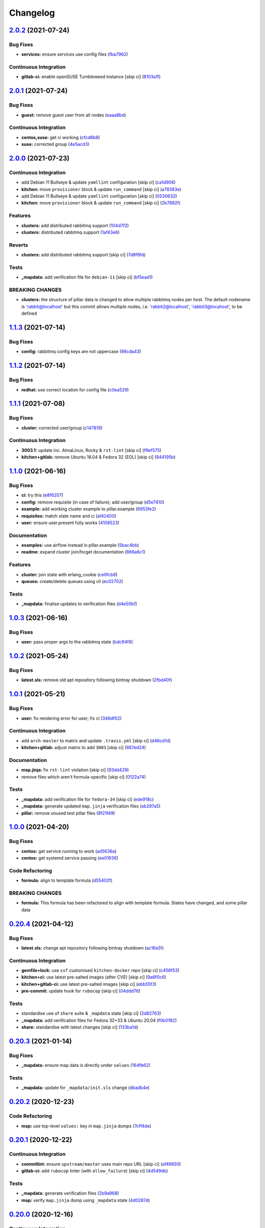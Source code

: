 
Changelog
=========

`2.0.2 <https://github.com/saltstack-formulas/rabbitmq-formula/compare/v2.0.1...v2.0.2>`_ (2021-07-24)
----------------------------------------------------------------------------------------------------------

Bug Fixes
^^^^^^^^^


* **services:** ensure services use config files (\ `fba7962 <https://github.com/saltstack-formulas/rabbitmq-formula/commit/fba79628a6ed365ec9d930db7873de6816d4ef24>`_\ )

Continuous Integration
^^^^^^^^^^^^^^^^^^^^^^


* **gitlab-ci:** enable openSUSE Tumbleweed instance [skip ci] (\ `8103a1f <https://github.com/saltstack-formulas/rabbitmq-formula/commit/8103a1f56f7c0a8a27529bbd67a5c92aa7a6b8f0>`_\ )

`2.0.1 <https://github.com/saltstack-formulas/rabbitmq-formula/compare/v2.0.0...v2.0.1>`_ (2021-07-24)
----------------------------------------------------------------------------------------------------------

Bug Fixes
^^^^^^^^^


* **guest:** remove guest user from all nodes (\ `eaaa8bd <https://github.com/saltstack-formulas/rabbitmq-formula/commit/eaaa8bdc531d63501a5705a549b00d9965ea6701>`_\ )

Continuous Integration
^^^^^^^^^^^^^^^^^^^^^^


* **centos,suse:** get ci working (\ `cfcd8b8 <https://github.com/saltstack-formulas/rabbitmq-formula/commit/cfcd8b86922d4e6b58284e5802fe6c3e79242ed2>`_\ )
* **suse:** corrected group (\ `4e5acd3 <https://github.com/saltstack-formulas/rabbitmq-formula/commit/4e5acd39f6cf413db45d7f82879279c6bdad56e5>`_\ )

`2.0.0 <https://github.com/saltstack-formulas/rabbitmq-formula/compare/v1.1.3...v2.0.0>`_ (2021-07-23)
----------------------------------------------------------------------------------------------------------

Continuous Integration
^^^^^^^^^^^^^^^^^^^^^^


* add Debian 11 Bullseye & update ``yamllint`` configuration [skip ci] (\ `ca1d906 <https://github.com/saltstack-formulas/rabbitmq-formula/commit/ca1d906fe42cb04fede0befcded759c6de6f0bf4>`_\ )
* **kitchen:** move ``provisioner`` block & update ``run_command`` [skip ci] (\ `a78383e <https://github.com/saltstack-formulas/rabbitmq-formula/commit/a78383e828b920cddca7d64122f94030bb453f69>`_\ )
* add Debian 11 Bullseye & update ``yamllint`` configuration [skip ci] (\ `0530632 <https://github.com/saltstack-formulas/rabbitmq-formula/commit/0530632b0c615268e81b495a899670f90833d1e0>`_\ )
* **kitchen:** move ``provisioner`` block & update ``run_command`` [skip ci] (\ `2b7892f <https://github.com/saltstack-formulas/rabbitmq-formula/commit/2b7892fe80e827cbf082b5e5f191d7fd69e4e7f1>`_\ )

Features
^^^^^^^^


* **clusters:** add distributed rabbitmq support (\ `104d7f2 <https://github.com/saltstack-formulas/rabbitmq-formula/commit/104d7f221cbeaac2d757abce597f27181e7a7c44>`_\ )
* **clusters:** distributed rabbitmq support (\ `1af43e6 <https://github.com/saltstack-formulas/rabbitmq-formula/commit/1af43e6e263615567db595203fc9eb6b059573eb>`_\ )

Reverts
^^^^^^^


* **clusters:** add distributed rabbitmq support [skip ci] (\ `7d8f8fd <https://github.com/saltstack-formulas/rabbitmq-formula/commit/7d8f8fddb402c27d7c97c52f6cbb648c9de128f6>`_\ )

Tests
^^^^^


* **_mapdata:** add verification file for ``debian-11`` [skip ci] (\ `bf5ead1 <https://github.com/saltstack-formulas/rabbitmq-formula/commit/bf5ead10986f1ecd02e7186fd4348c8f46b3b4db>`_\ )

BREAKING CHANGES
^^^^^^^^^^^^^^^^


* **clusters:** the structure of pillar data is changed to
  allow multiple rabbitmq nodes per host. The default nodename
  is 'rabbit@localhost' but this commit allows multiple nodes,
  i.e. 'rabbit2@localhost', 'rabbit3@locahost', to be defined

`1.1.3 <https://github.com/saltstack-formulas/rabbitmq-formula/compare/v1.1.2...v1.1.3>`_ (2021-07-14)
----------------------------------------------------------------------------------------------------------

Bug Fixes
^^^^^^^^^


* **config:** rabbitmq config keys are not uppercase (\ `98cda43 <https://github.com/saltstack-formulas/rabbitmq-formula/commit/98cda43e71335dd4400c48202fbf0b115e780b05>`_\ )

`1.1.2 <https://github.com/saltstack-formulas/rabbitmq-formula/compare/v1.1.1...v1.1.2>`_ (2021-07-14)
----------------------------------------------------------------------------------------------------------

Bug Fixes
^^^^^^^^^


* **redhat:** use correct location for config file (\ `c0ea529 <https://github.com/saltstack-formulas/rabbitmq-formula/commit/c0ea529473bf398f939bca1267fa94e8285ff5b0>`_\ )

`1.1.1 <https://github.com/saltstack-formulas/rabbitmq-formula/compare/v1.1.0...v1.1.1>`_ (2021-07-08)
----------------------------------------------------------------------------------------------------------

Bug Fixes
^^^^^^^^^


* **cluster:** corrected user/group (\ `c147819 <https://github.com/saltstack-formulas/rabbitmq-formula/commit/c147819446d66f71255bf8653f440a9d24610af5>`_\ )

Continuous Integration
^^^^^^^^^^^^^^^^^^^^^^


* **3003.1:** update inc. AlmaLinux, Rocky & ``rst-lint`` [skip ci] (\ `f9ef575 <https://github.com/saltstack-formulas/rabbitmq-formula/commit/f9ef57528d95865b5cad596c4292ba33c6e394c0>`_\ )
* **kitchen+gitlab:** remove Ubuntu 16.04 & Fedora 32 (EOL) [skip ci] (\ `844195b <https://github.com/saltstack-formulas/rabbitmq-formula/commit/844195b1d2775cd050b48ebef2b25d11b4674186>`_\ )

`1.1.0 <https://github.com/saltstack-formulas/rabbitmq-formula/compare/v1.0.3...v1.1.0>`_ (2021-06-16)
----------------------------------------------------------------------------------------------------------

Bug Fixes
^^^^^^^^^


* **ci:** try this (\ `e8f6207 <https://github.com/saltstack-formulas/rabbitmq-formula/commit/e8f6207fbbdb71b2edd65d6b4686476a991a7559>`_\ )
* **config:** remove requisite (in case of failure); add user/group (\ `d5e7410 <https://github.com/saltstack-formulas/rabbitmq-formula/commit/d5e7410068333ae292b7cc19b127fa82a88fe5ac>`_\ )
* **example:** add working cluster example to pillar.example (\ `6953fe2 <https://github.com/saltstack-formulas/rabbitmq-formula/commit/6953fe2154c7c2d9388e751238516a3270b16d72>`_\ )
* **requisites:** match state name and ci (\ `af42400 <https://github.com/saltstack-formulas/rabbitmq-formula/commit/af42400ff5bd70331fc5593bc2891bbdb2030e54>`_\ )
* **user:** ensure user.present fully works (\ `4108523 <https://github.com/saltstack-formulas/rabbitmq-formula/commit/41085231bfc20c923f46d0df1d093c486767089b>`_\ )

Documentation
^^^^^^^^^^^^^


* **examples:** use airflow instead in pillar.example (\ `5bac4bb <https://github.com/saltstack-formulas/rabbitmq-formula/commit/5bac4bb0234651339449a9443a0f128de70d056e>`_\ )
* **readme:** expand cluster join/forget documentation (\ `866a6c1 <https://github.com/saltstack-formulas/rabbitmq-formula/commit/866a6c135ad308d9094398482d80479016ae40d5>`_\ )

Features
^^^^^^^^


* **cluster:** join state with erlang_cookie (\ `ce0fcb8 <https://github.com/saltstack-formulas/rabbitmq-formula/commit/ce0fcb8482f7ea055f1c9c12c741d4b64dd085fb>`_\ )
* **queues:** create/delete queues using cli (\ `ec02702 <https://github.com/saltstack-formulas/rabbitmq-formula/commit/ec02702d27f04313ea25c0b133b0a61cf2cc78e4>`_\ )

Tests
^^^^^


* **_mapdata:** finalise updates to verification files (\ `d4e50b1 <https://github.com/saltstack-formulas/rabbitmq-formula/commit/d4e50b13d813fa11e9a5e7e1bf83a47c0ab44f8d>`_\ )

`1.0.3 <https://github.com/saltstack-formulas/rabbitmq-formula/compare/v1.0.2...v1.0.3>`_ (2021-06-16)
----------------------------------------------------------------------------------------------------------

Bug Fixes
^^^^^^^^^


* **user:** pass proper args to the rabbitmq state (\ `bdc94f6 <https://github.com/saltstack-formulas/rabbitmq-formula/commit/bdc94f6ecc08b72c0ecde60d4b3b4ed03258e5be>`_\ )

`1.0.2 <https://github.com/saltstack-formulas/rabbitmq-formula/compare/v1.0.1...v1.0.2>`_ (2021-05-24)
----------------------------------------------------------------------------------------------------------

Bug Fixes
^^^^^^^^^


* **latest.sls:** remove old apt repository following bintray shutdown (\ `2fbd40f <https://github.com/saltstack-formulas/rabbitmq-formula/commit/2fbd40f443ff96b0619b5256793d0d0f03a9d03a>`_\ )

`1.0.1 <https://github.com/saltstack-formulas/rabbitmq-formula/compare/v1.0.0...v1.0.1>`_ (2021-05-21)
----------------------------------------------------------------------------------------------------------

Bug Fixes
^^^^^^^^^


* **user:** fix rendering error for user; fix ci (\ `346df02 <https://github.com/saltstack-formulas/rabbitmq-formula/commit/346df024ce6a4afaf67f96ffd82021121de385ad>`_\ )

Continuous Integration
^^^^^^^^^^^^^^^^^^^^^^


* add ``arch-master`` to matrix and update ``.travis.yml`` [skip ci] (\ `d46cd1d <https://github.com/saltstack-formulas/rabbitmq-formula/commit/d46cd1d40a108caec3fb849c9db00e9501e4a84c>`_\ )
* **kitchen+gitlab:** adjust matrix to add ``3003`` [skip ci] (\ `887ed24 <https://github.com/saltstack-formulas/rabbitmq-formula/commit/887ed24bfce8a0638233280a9fcfaebfe06043aa>`_\ )

Documentation
^^^^^^^^^^^^^


* **map.jinja:** fix ``rst-lint`` violation [skip ci] (\ `93dd429 <https://github.com/saltstack-formulas/rabbitmq-formula/commit/93dd429e19ebbe28ea152c78c97428e4a9e2c17c>`_\ )
* remove files which aren't formula-specific [skip ci] (\ `0122a74 <https://github.com/saltstack-formulas/rabbitmq-formula/commit/0122a74653229c952665a497beac5b1bcc6634dc>`_\ )

Tests
^^^^^


* **_mapdata:** add verification file for ``fedora-34`` [skip ci] (\ `ede918c <https://github.com/saltstack-formulas/rabbitmq-formula/commit/ede918cd0bc0f19dc333395e1be4054e5c765968>`_\ )
* **_mapdata:** generate updated ``map.jinja`` verification files (\ `ab297a5 <https://github.com/saltstack-formulas/rabbitmq-formula/commit/ab297a569e292fe09d0086ebfef2d455e3d71bd7>`_\ )
* **pillar:** remove unused test pillar files (\ `8f21f49 <https://github.com/saltstack-formulas/rabbitmq-formula/commit/8f21f49488a11f8d7a5bb295b3db8aeb052c343f>`_\ )

`1.0.0 <https://github.com/saltstack-formulas/rabbitmq-formula/compare/v0.20.4...v1.0.0>`_ (2021-04-20)
-----------------------------------------------------------------------------------------------------------

Bug Fixes
^^^^^^^^^


* **centos:** get service running to work (\ `ad5636a <https://github.com/saltstack-formulas/rabbitmq-formula/commit/ad5636ad17447b84b28e3d4fd4fb7145da83052b>`_\ )
* **centos:** get systemd service passing (\ `ee01836 <https://github.com/saltstack-formulas/rabbitmq-formula/commit/ee0183684e5a36846d59e7880e48ddf27d8476c3>`_\ )

Code Refactoring
^^^^^^^^^^^^^^^^


* **formula:** align to template formula (\ `d55402f <https://github.com/saltstack-formulas/rabbitmq-formula/commit/d55402f0b87889b9a47bd289148232de106302a4>`_\ )

BREAKING CHANGES
^^^^^^^^^^^^^^^^


* **formula:** This formula has been refactored to align with
  template formula. States have changed, and some pillar data

`0.20.4 <https://github.com/saltstack-formulas/rabbitmq-formula/compare/v0.20.3...v0.20.4>`_ (2021-04-12)
-------------------------------------------------------------------------------------------------------------

Bug Fixes
^^^^^^^^^


* **latest.sls:** change apt repository following bintray shutdown (\ `ac16a5f <https://github.com/saltstack-formulas/rabbitmq-formula/commit/ac16a5f3e08f539d944ea5ecf3de523a5c796301>`_\ )

Continuous Integration
^^^^^^^^^^^^^^^^^^^^^^


* **gemfile+lock:** use ``ssf`` customised ``kitchen-docker`` repo [skip ci] (\ `c456f53 <https://github.com/saltstack-formulas/rabbitmq-formula/commit/c456f53235f12bfa7698b4462e6ddc39e79e3c1e>`_\ )
* **kitchen+ci:** use latest pre-salted images (after CVE) [skip ci] (\ `9a6f0c6 <https://github.com/saltstack-formulas/rabbitmq-formula/commit/9a6f0c6e5bcd8bf0b13b8b02f256a8f1e763109e>`_\ )
* **kitchen+gitlab-ci:** use latest pre-salted images [skip ci] (\ `ebb55f3 <https://github.com/saltstack-formulas/rabbitmq-formula/commit/ebb55f3aec4dedc56315e83f707a3144700bd3d1>`_\ )
* **pre-commit:** update hook for ``rubocop`` [skip ci] (\ `04ddd76 <https://github.com/saltstack-formulas/rabbitmq-formula/commit/04ddd762bc7e17820401694f0605d1238e7753a7>`_\ )

Tests
^^^^^


* standardise use of ``share`` suite & ``_mapdata`` state [skip ci] (\ `2d82763 <https://github.com/saltstack-formulas/rabbitmq-formula/commit/2d8276361caf62a89a4e40e18de8e0f783a6d917>`_\ )
* **_mapdata:** add verification files for Fedora 32+33 & Ubuntu 20.04 (\ `f0b0182 <https://github.com/saltstack-formulas/rabbitmq-formula/commit/f0b0182b2697a08ab4928037a3fcb1c8be40cf17>`_\ )
* **share:** standardise with latest changes [skip ci] (\ `133ba1d <https://github.com/saltstack-formulas/rabbitmq-formula/commit/133ba1dee12c1d71ca12e3f7c6c4b6285a8fc07b>`_\ )

`0.20.3 <https://github.com/saltstack-formulas/rabbitmq-formula/compare/v0.20.2...v0.20.3>`_ (2021-01-14)
-------------------------------------------------------------------------------------------------------------

Bug Fixes
^^^^^^^^^


* **_mapdata:** ensure map data is directly under ``values`` (\ `164fb62 <https://github.com/saltstack-formulas/rabbitmq-formula/commit/164fb6263f4e741b574741e39801549b7837fdc8>`_\ )

Tests
^^^^^


* **_mapdata:** update for ``_mapdata/init.sls`` change (\ `dbadb4e <https://github.com/saltstack-formulas/rabbitmq-formula/commit/dbadb4e89d651cfef5ffa4a62e2a9b717f9ea38c>`_\ )

`0.20.2 <https://github.com/saltstack-formulas/rabbitmq-formula/compare/v0.20.1...v0.20.2>`_ (2020-12-23)
-------------------------------------------------------------------------------------------------------------

Code Refactoring
^^^^^^^^^^^^^^^^


* **map:** use top-level ``values:`` key in ``map.jinja`` dumps (\ `7cff4de <https://github.com/saltstack-formulas/rabbitmq-formula/commit/7cff4deae2177073bb325bcf9eeb88919f705fc5>`_\ )

`0.20.1 <https://github.com/saltstack-formulas/rabbitmq-formula/compare/v0.20.0...v0.20.1>`_ (2020-12-22)
-------------------------------------------------------------------------------------------------------------

Continuous Integration
^^^^^^^^^^^^^^^^^^^^^^


* **commitlint:** ensure ``upstream/master`` uses main repo URL [skip ci] (\ `af49850 <https://github.com/saltstack-formulas/rabbitmq-formula/commit/af49850d605468ec956c22895f92fe8084dac7c3>`_\ )
* **gitlab-ci:** add ``rubocop`` linter (with ``allow_failure``\ ) [skip ci] (\ `4d549db <https://github.com/saltstack-formulas/rabbitmq-formula/commit/4d549db99d23f76b0922d0b98c9ad2d41dab8641>`_\ )

Tests
^^^^^


* **_mapdata:** generate verification files (\ `2b9a968 <https://github.com/saltstack-formulas/rabbitmq-formula/commit/2b9a968fb64a32c2d179e260e598f72f9c6e413b>`_\ )
* **map:** verify ``map.jinja`` dump using ``_mapdata`` state (\ `4d0287d <https://github.com/saltstack-formulas/rabbitmq-formula/commit/4d0287d2849c09507944b95e8c86c3043273a785>`_\ )

`0.20.0 <https://github.com/saltstack-formulas/rabbitmq-formula/compare/v0.19.1...v0.20.0>`_ (2020-12-16)
-------------------------------------------------------------------------------------------------------------

Continuous Integration
^^^^^^^^^^^^^^^^^^^^^^


* **gemfile.lock:** add to repo with updated ``Gemfile`` [skip ci] (\ `5e215cd <https://github.com/saltstack-formulas/rabbitmq-formula/commit/5e215cd5df50402875ee7ea92de7677b62029b71>`_\ )
* **gitlab-ci:** use GitLab CI as Travis CI replacement (\ `9ac7690 <https://github.com/saltstack-formulas/rabbitmq-formula/commit/9ac76908833c7615cc2cd82cc7110c356673d171>`_\ )
* **kitchen:** use ``saltimages`` Docker Hub where available [skip ci] (\ `fcdef3f <https://github.com/saltstack-formulas/rabbitmq-formula/commit/fcdef3ff327385b8cde4aae17cbd47514e761f4c>`_\ )
* **kitchen+travis:** remove ``master-py2-arch-base-latest`` [skip ci] (\ `d4a6c8f <https://github.com/saltstack-formulas/rabbitmq-formula/commit/d4a6c8fadf3f8dacce099c7ae27194cfddba7fa5>`_\ )
* **pre-commit:** add to formula [skip ci] (\ `2547b23 <https://github.com/saltstack-formulas/rabbitmq-formula/commit/2547b23f55fd3927c5df12296a459584f4cae693>`_\ )
* **pre-commit:** enable/disable ``rstcheck`` as relevant [skip ci] (\ `f04bfe6 <https://github.com/saltstack-formulas/rabbitmq-formula/commit/f04bfe6f57d1c039d81c838b94db26b14f8549fe>`_\ )
* **pre-commit:** finalise ``rstcheck`` configuration [skip ci] (\ `3e1b397 <https://github.com/saltstack-formulas/rabbitmq-formula/commit/3e1b39778f4ff95b918cf571290ef18a4402e405>`_\ )
* **travis:** add notifications => zulip [skip ci] (\ `232e38f <https://github.com/saltstack-formulas/rabbitmq-formula/commit/232e38fb5c561b29608d542b97991de6406d5e52>`_\ )
* **workflows/commitlint:** add to repo [skip ci] (\ `cea9af8 <https://github.com/saltstack-formulas/rabbitmq-formula/commit/cea9af8f419144a50f3cc5d83c9307d1c4018b92>`_\ )

Features
^^^^^^^^


* **suse:** basic suse support (\ `4a67836 <https://github.com/saltstack-formulas/rabbitmq-formula/commit/4a67836fa02bec3efda06d2affae7f4940cad953>`_\ )

`0.19.1 <https://github.com/saltstack-formulas/rabbitmq-formula/compare/v0.19.0...v0.19.1>`_ (2020-02-18)
-------------------------------------------------------------------------------------------------------------

Bug Fixes
^^^^^^^^^


* **slspath:** use ``tplroot`` to prevent path errors in ``Neon`` (\ `d4982df <https://github.com/saltstack-formulas/rabbitmq-formula/commit/d4982df5c573fd3cc91177f56ad914f6916f02b4>`_\ ), closes `/travis-ci.org/myii/rabbitmq-formula/jobs/651200625#L1830 <https://github.com//travis-ci.org/myii/rabbitmq-formula/jobs/651200625/issues/L1830>`_ `/travis-ci.org/myii/rabbitmq-formula/jobs/651200626#L1779 <https://github.com//travis-ci.org/myii/rabbitmq-formula/jobs/651200626/issues/L1779>`_

Continuous Integration
^^^^^^^^^^^^^^^^^^^^^^


* **kitchen:** avoid using bootstrap for ``master`` instances [skip ci] (\ `e3c9993 <https://github.com/saltstack-formulas/rabbitmq-formula/commit/e3c9993e8631ac5f188dbde91b609d3d5aa12167>`_\ )
* **kitchen:** standardise structure [skip ci] (\ `977c8a0 <https://github.com/saltstack-formulas/rabbitmq-formula/commit/977c8a02bbfcb8a6995fe54188481d3f9b02c4eb>`_\ )

`0.19.0 <https://github.com/saltstack-formulas/rabbitmq-formula/compare/v0.18.0...v0.19.0>`_ (2019-12-23)
-------------------------------------------------------------------------------------------------------------

Continuous Integration
^^^^^^^^^^^^^^^^^^^^^^


* **kitchen:** add salt state to kitchen exec (\ `85e2e32 <https://github.com/saltstack-formulas/rabbitmq-formula/commit/85e2e321c6c179f6eefdea226e64b2a1d4888028>`_\ )
* **kitchen:** standardise structure [skip ci] (\ `3eaab51 <https://github.com/saltstack-formulas/rabbitmq-formula/commit/3eaab517a098ed2b9c27b1f996ac72b2293d92c7>`_\ )
* **travis:** use ``major.minor`` for ``semantic-release`` version [skip ci] (\ `2e6a92b <https://github.com/saltstack-formulas/rabbitmq-formula/commit/2e6a92becc13e421320b4963bdd4a45302bbc5dd>`_\ )

Features
^^^^^^^^


* config state now also managed rabbitmq env file (\ `53f12d2 <https://github.com/saltstack-formulas/rabbitmq-formula/commit/53f12d2f8053c0a4afe3f8fc3ef5006e453cc435>`_\ )

Tests
^^^^^


* **inspec:** test new rabbitmq-env file (\ `f7e5d39 <https://github.com/saltstack-formulas/rabbitmq-formula/commit/f7e5d391d7537fe91a0b425043b7d83bfb247511>`_\ )

`0.18.0 <https://github.com/saltstack-formulas/rabbitmq-formula/compare/v0.17.0...v0.18.0>`_ (2019-12-19)
-------------------------------------------------------------------------------------------------------------

Continuous Integration
^^^^^^^^^^^^^^^^^^^^^^


* **gemfile:** restrict ``train`` gem version until upstream fix [skip ci] (\ `e97c976 <https://github.com/saltstack-formulas/rabbitmq-formula/commit/e97c976c4b3f3c38ff05886787289ca191912e73>`_\ )
* **travis:** quote pathspecs used with ``git ls-files`` [skip ci] (\ `b350c17 <https://github.com/saltstack-formulas/rabbitmq-formula/commit/b350c1704af7d624b2b975552a6ff01bac6b3aac>`_\ )
* **travis:** run ``shellcheck`` during lint job [skip ci] (\ `b50083a <https://github.com/saltstack-formulas/rabbitmq-formula/commit/b50083a1f0b9489fade69da6027e00767ebd5225>`_\ )

Features
^^^^^^^^


* config_files source can be a salt:// path (\ `69308a0 <https://github.com/saltstack-formulas/rabbitmq-formula/commit/69308a071089e75d26915c0cd7e9e7aef7a9976a>`_\ )

Tests
^^^^^


* add test for config_files (\ `2854d1b <https://github.com/saltstack-formulas/rabbitmq-formula/commit/2854d1bc112349f7344c153430c0c401e8654344>`_\ )

`0.17.0 <https://github.com/saltstack-formulas/rabbitmq-formula/compare/v0.16.0...v0.17.0>`_ (2019-11-21)
-------------------------------------------------------------------------------------------------------------

Continuous Integration
^^^^^^^^^^^^^^^^^^^^^^


* **travis:** opt-in to ``dpl v2`` to complete build config validation [skip ci] (\ `ff04ee9 <https://github.com/saltstack-formulas/rabbitmq-formula/commit/ff04ee9439d4884a5ced793ee978e056064908a8>`_\ )

Features
^^^^^^^^


* **config.sls:** remove guest user by default (\ `4531ac4 <https://github.com/saltstack-formulas/rabbitmq-formula/commit/4531ac48983f9ad7da51f4d6b562754483d9baad>`_\ )

Tests
^^^^^


* **rabbitmq_users_spec.rb:** fix rubocop violations (\ `57efa45 <https://github.com/saltstack-formulas/rabbitmq-formula/commit/57efa458af19851ae030eb788f35fcf20bb157b6>`_\ )

`0.16.0 <https://github.com/saltstack-formulas/rabbitmq-formula/compare/v0.15.1...v0.16.0>`_ (2019-11-19)
-------------------------------------------------------------------------------------------------------------

Bug Fixes
^^^^^^^^^


* **latest:** ensure required Debian packages are installed (\ `89b470f <https://github.com/saltstack-formulas/rabbitmq-formula/commit/89b470f7124795353a5087ac872d1e8c510f240c>`_\ )

Continuous Integration
^^^^^^^^^^^^^^^^^^^^^^


* **kitchen+travis:** add ``latest`` suite (\ `29fbcd2 <https://github.com/saltstack-formulas/rabbitmq-formula/commit/29fbcd2f374bfd02742743587cda6bbcbe6389c7>`_\ )
* **travis:** apply changes from build config validation [skip ci] (\ `4a1dacb <https://github.com/saltstack-formulas/rabbitmq-formula/commit/4a1dacbff36199c3692336fe6ac2a29ceaae49a8>`_\ )

Features
^^^^^^^^


* **travis:** apply changes from build config validation (\ `7d9533c <https://github.com/saltstack-formulas/rabbitmq-formula/commit/7d9533c31842f36b943e033bce6b9bc794121d1d>`_\ )

`0.15.1 <https://github.com/saltstack-formulas/rabbitmq-formula/compare/v0.15.0...v0.15.1>`_ (2019-11-14)
-------------------------------------------------------------------------------------------------------------

Bug Fixes
^^^^^^^^^


* **latest.sls:** use Bintray repo on Debian (\ `b50f347 <https://github.com/saltstack-formulas/rabbitmq-formula/commit/b50f347c94d582f43d86182959a8b966e78dac0e>`_\ )
* **release.config.js:** use full commit hash in commit link [skip ci] (\ `b4b27d2 <https://github.com/saltstack-formulas/rabbitmq-formula/commit/b4b27d2479770312e5130692dfa44c003857be1d>`_\ )

Continuous Integration
^^^^^^^^^^^^^^^^^^^^^^


* **kitchen:** use ``develop`` image until ``master`` is ready (\ ``amazonlinux``\ ) [skip ci] (\ `a5a1944 <https://github.com/saltstack-formulas/rabbitmq-formula/commit/a5a194408e7f81a79b51be47feced1b883690753>`_\ )
* **travis:** use build config validation (beta) [skip ci] (\ `e0f5076 <https://github.com/saltstack-formulas/rabbitmq-formula/commit/e0f50762fa01b2ef3e0621dd4b4246d1d8d81e05>`_\ )

Performance Improvements
^^^^^^^^^^^^^^^^^^^^^^^^


* **travis:** improve ``salt-lint`` invocation [skip ci] (\ `1bf9e23 <https://github.com/saltstack-formulas/rabbitmq-formula/commit/1bf9e23f02801179b97021fe94c2d90a37d7cb04>`_\ )

`0.15.0 <https://github.com/saltstack-formulas/rabbitmq-formula/compare/v0.14.1...v0.15.0>`_ (2019-10-29)
-------------------------------------------------------------------------------------------------------------

Features
^^^^^^^^


* **semantic-release:** implement for this formula (\ ` <https://github.com/saltstack-formulas/rabbitmq-formula/commit/2b5e400>`_\ )

Tests
^^^^^


* implement test using Kitchen and Inspec, and CI with Travis (\ ` <https://github.com/saltstack-formulas/rabbitmq-formula/commit/e9eb8ff>`_\ )
